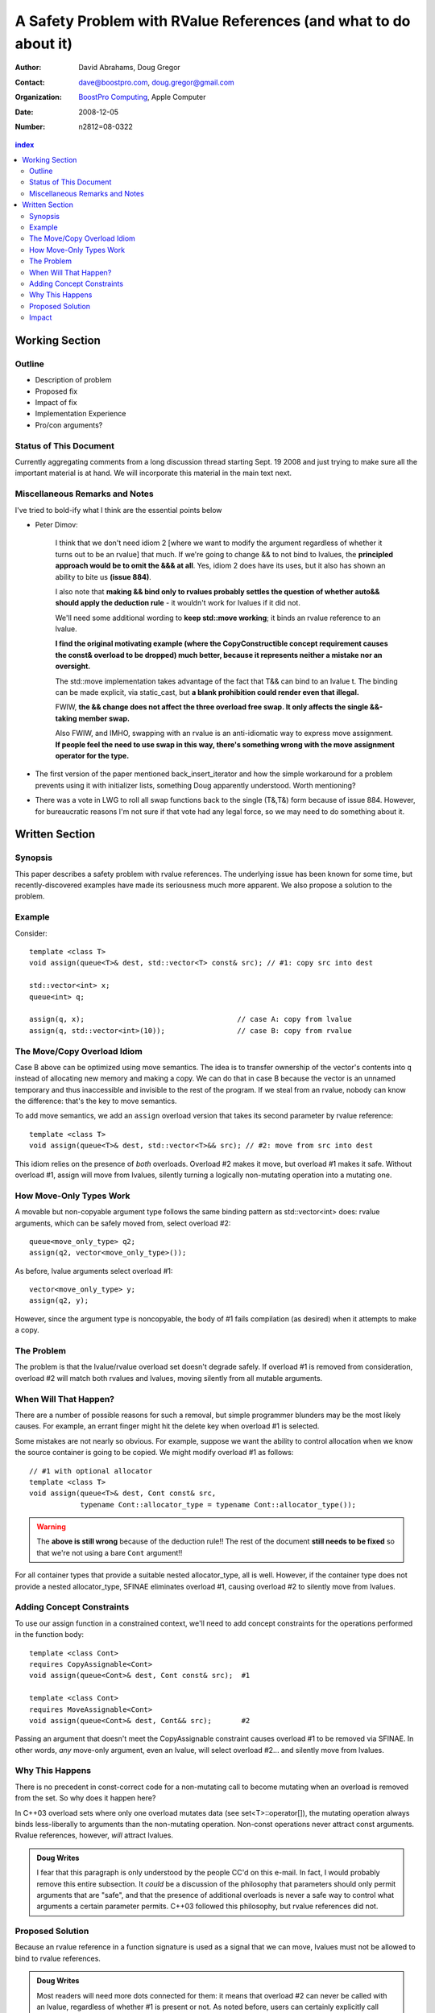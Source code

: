 ===================================================================
 A Safety Problem with RValue References (and what to do about it)
===================================================================

:Author: David Abrahams, Doug Gregor
:Contact: dave@boostpro.com, doug.gregor@gmail.com
:organization: `BoostPro Computing`_, Apple Computer
:date: 2008-12-05

:Number: n2812=08-0322

.. _`BoostPro Computing`: http://www.boostpro.com

.. contents:: index

-----------------
 Working Section
-----------------

Outline
=======

* Description of problem
* Proposed fix
* Impact of fix
* Implementation Experience
* Pro/con arguments?

Status of This Document
=======================

Currently aggregating comments from a long discussion thread starting
Sept. 19 2008 and just trying to make sure all the important material
is at hand.  We will incorporate this material in the main text next.

Miscellaneous Remarks and Notes
===============================

I've tried to bold-ify what I think are the essential points below

* Peter 
  Dimov:

    I think that we don't need idiom 2 [where we want to modify the
    argument regardless of whether it turns out to be an rvalue] that
    much. If we're going to change && to not bind to lvalues, the
    **principled approach would be to omit the &&& at all**. Yes, idiom 2
    does have its uses, but it also has shown an ability to bite us
    **(issue 884)**.

    I also note that **making && bind only to rvalues probably settles
    the question of whether auto&& should apply the deduction rule** -
    it wouldn't work for lvalues if it did not.

    We'll need some additional wording to **keep std::move working**;
    it binds an rvalue reference to an lvalue.

    **I find the original motivating example (where the
    CopyConstructible concept requirement causes the const& overload
    to be dropped) much better, because it represents neither a
    mistake nor an oversight.**

    The std::move implementation takes advantage of the fact that T&&
    can bind to an lvalue t. The binding can be made explicit, via
    static_cast, but **a blank prohibition could render even that
    illegal.**

    FWIW, **the && change does not affect the three overload free
    swap. It only affects the single &&-taking member swap.**

    Also FWIW, and IMHO, swapping with an rvalue is an anti-idiomatic
    way to express move assignment. **If people feel the need to use
    swap in this way, there's something wrong with the move assignment
    operator for the type.**


* The first version of the paper mentioned back_insert_iterator and
  how the simple workaround for a problem prevents using it with
  initializer lists, something Doug apparently understood.  Worth
  mentioning?

* There was a vote in LWG to roll all swap functions back to the
  single (T&,T&) form because of issue 884.  However, for bureaucratic
  reasons I'm not sure if that vote had any legal force, so we may
  need to do something about it.


-----------------
 Written Section
-----------------

Synopsis
========

This paper describes a safety problem with rvalue references.  The underlying
issue has been known for some time, but recently-discovered examples have made
its seriousness much more apparent.  We also propose a solution to the problem.

Example
=======

Consider::

  template <class T>
  void assign(queue<T>& dest, std::vector<T> const& src); // #1: copy src into dest

  std::vector<int> x;
  queue<int> q;

  assign(q, x);                                    // case A: copy from lvalue
  assign(q, std::vector<int>(10));                 // case B: copy from rvalue


The Move/Copy Overload Idiom
============================

Case B above can be optimized using move semantics.  The idea is to
transfer ownership of the vector's contents into ``q`` instead of
allocating new memory and making a copy.  We can do that in case B
because the vector is an unnamed temporary and thus inaccessible and
invisible to the rest of the program.  If we steal from an rvalue,
nobody can know the difference: that's the key to move semantics.

To add move semantics, we add an ``assign`` overload version that
takes its second parameter by rvalue reference::

  template <class T>
  void assign(queue<T>& dest, std::vector<T>&& src); // #2: move from src into dest

This idiom relies on the presence of *both* overloads.  Overload #2
makes it move, but overload #1 makes it safe.  Without overload
#1, assign will move from lvalues, silently turning a logically
non-mutating operation into a mutating one.

How Move-Only Types Work
========================

A movable but non-copyable argument type follows the same binding pattern as
std::vector<int> does: rvalue arguments, which can be safely moved from, select
overload #2::

  queue<move_only_type> q2;
  assign(q2, vector<move_only_type>());

As before, lvalue arguments select overload #1::

  vector<move_only_type> y;
  assign(q2, y);

However, since the argument type is noncopyable, the body of #1 fails
compilation (as desired) when it attempts to make a copy.

The Problem
===========

The problem is that the lvalue/rvalue overload set doesn't degrade safely.  If
overload #1 is removed from consideration, overload #2 will match both rvalues
and lvalues, moving silently from all mutable arguments.

When Will That Happen? 
======================

There are a number of possible reasons for such a removal, but simple programmer
blunders may be the most likely causes.  For example, an errant finger might hit
the delete key when overload #1 is selected.  

Some mistakes are not nearly so obvious.  For example, suppose we want the
ability to control allocation when we know the source container is going to be
copied.  We might modify overload #1 as follows::

  // #1 with optional allocator
  template <class T>
  void assign(queue<T>& dest, Cont const& src, 
              typename Cont::allocator_type = typename Cont::allocator_type());


.. Warning:: The **above is still wrong** because of the deduction
   rule!!  The rest of the document **still needs to be fixed** so
   that we're not using a bare ``Cont`` argument!!

For all container types that provide a suitable nested allocator_type,
all is well. However, if the container type does not provide a nested
allocator_type, SFINAE eliminates overload #1, causing overload #2 to
silently move from lvalues.

Adding Concept Constraints
==========================

To use our assign function in a constrained context, we'll need to add
concept constraints for the operations performed in the function body::

  template <class Cont>
  requires CopyAssignable<Cont>
  void assign(queue<Cont>& dest, Cont const& src);  #1

  template <class Cont>
  requires MoveAssignable<Cont>
  void assign(queue<Cont>& dest, Cont&& src);       #2

Passing an argument that doesn't meet the CopyAssignable constraint causes
overload #1 to be removed via SFINAE.  In other words, *any* move-only argument,
even an lvalue, will select overload #2... and silently move from lvalues.


Why This Happens
================

There is no precedent in const-correct code for a non-mutating call to become
mutating when an overload is removed from the set.  So why does it happen here?

In C++03 overload sets where only one overload mutates data (see
set<T>::operator[]), the mutating operation always binds less-liberally to
arguments than the non-mutating operation.  Non-const operations never attract
const arguments.  Rvalue references, however, *will* attract lvalues.

.. Admonition:: Doug Writes

  I fear that this paragraph is only understood by the people CC'd on
  this e-mail. In fact, I would probably remove this entire
  subsection.  It *could* be a discussion of the philosophy that
  parameters should only permit arguments that are "safe", and that
  the presence of additional overloads is never a safe way to control
  what arguments a certain parameter permits. C++03 followed this
  philosophy, but rvalue references did not.


Proposed Solution
=================

Because an rvalue reference in a function signature is used as a signal that we
can move, lvalues must not be allowed to bind to rvalue references.  

.. Admonition:: Doug Writes

  Most readers will need more dots connected for them: it means that
  overload #2 can never be called with an lvalue, regardless of
  whether #1 is present or not. As noted before, users can certainly
  explicitly call std::move to force moving from an lvalue.

Note: this change does not impact perfect forwarding.

  template <class T>
  void f(T&& x) { ... forward<T>(x) ... }

When an lvalue of type U is passed to f, T is deduced as U&, and since U& && is
U&, the actual reference being bound is an lvalue reference.

Impact
======

The existing definition of std::move takes advantage of the current liberal
binding rule, so we'd need to add an overload to support lvalues:

.. Admonition:: Doug Sez

  ::

  > On Sep 24, 2008, at 2:06 PM, David Abrahams wrote:
  >> on Wed Sep 24 2008, Doug Gregor <dgregor-AT-osl.iu.edu> wrote:
  >>> That's
  >>>
  >>> 	template <class T> T&& move(T& t) { return static_cast<T&&>(t); }
  >>>
  >>> without concepts and
  >>>
  >>> 	template <RvalueOf T> RvalueOf<T>::type move(T& t) 
  >>>     { return static_cast<RvalueOf<T>::type>(t); }
  >>>
  >>> with concepts, IIUC.
  >>
  >> Hmm, if we change the argument above to T&&, couldn't we write move
  >> with just this single function?
  >
  > Oh, right. Be sure to put the remove_reference back into the non-
  > concepts version. I momentally forgot about the T&& deduction rule.

We'd also need to decide whether it makes sense to preserve the new
functionality supporting rvalue streams.  If so, all the streaming
operators that were changed for C++0x to take an rvalue reference
first argument would need a second overload.  If not, we should revert
these operators to their original definitions.

.. Admonition:: Doug Sez:

  *I* know this paragraph means, but most readers won't. Please show
  the use of && in the declaration of operator<<, and how it affects
  user code.

  Also, we've changed the &'s to &&'s in a lot of member swap()s
  throughout the library. Those will need to revert back, or be
  overloaded with & and && versions.

  Plus, the new Iterator concept is affected by this change. It'll
  need another overload::

          reference operator*(Iter&);

  to handle dereferencing lvalues.

